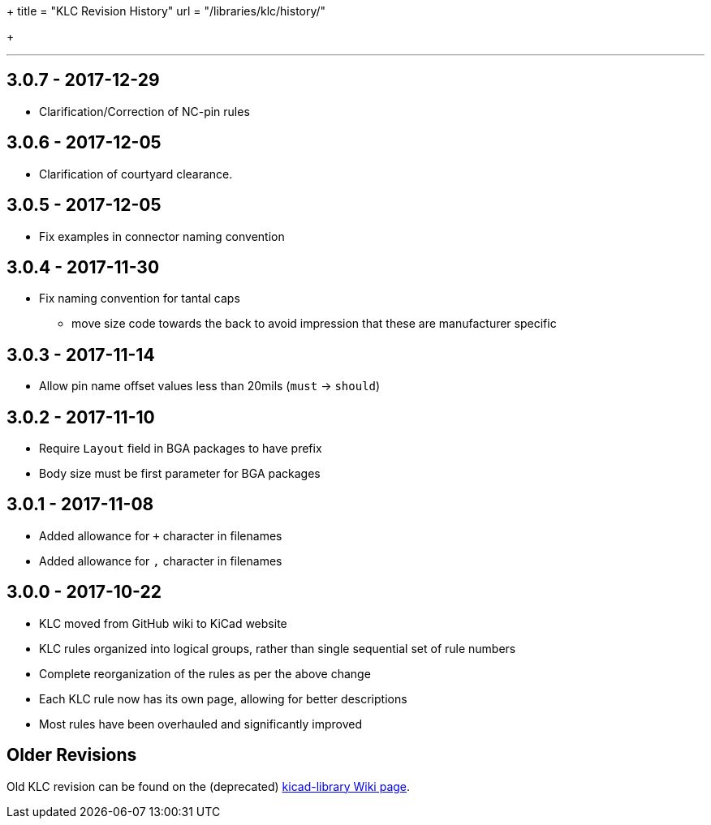 +++
title = "KLC Revision History"
url = "/libraries/klc/history/"

+++

---

== 3.0.7 - 2017-12-29
* Clarification/Correction of NC-pin rules

== 3.0.6 - 2017-12-05
* Clarification of courtyard clearance.

== 3.0.5 - 2017-12-05
* Fix examples in connector naming convention

== 3.0.4 - 2017-11-30
* Fix naming convention for tantal caps
** move size code towards the back to avoid impression that these are manufacturer specific

== 3.0.3 - 2017-11-14
* Allow pin name offset values less than 20mils (`must` -> `should`)

== 3.0.2 - 2017-11-10
* Require `Layout` field in BGA packages to have prefix
* Body size must be first parameter for BGA packages

== 3.0.1 - 2017-11-08
* Added allowance for `+` character in filenames
* Added allowance for `,` character in filenames

== 3.0.0 - 2017-10-22
* KLC moved from GitHub wiki to KiCad website
* KLC rules organized into logical groups, rather than single sequential set of rule numbers
* Complete reorganization of the rules as per the above change
* Each KLC rule now has its own page, allowing for better descriptions
* Most rules have been overhauled and significantly improved

== Older Revisions

Old KLC revision can be found on the (deprecated) link:https://github.com/KiCad/kicad-library/wiki/Kicad-Library-Convention[kicad-library Wiki page].
